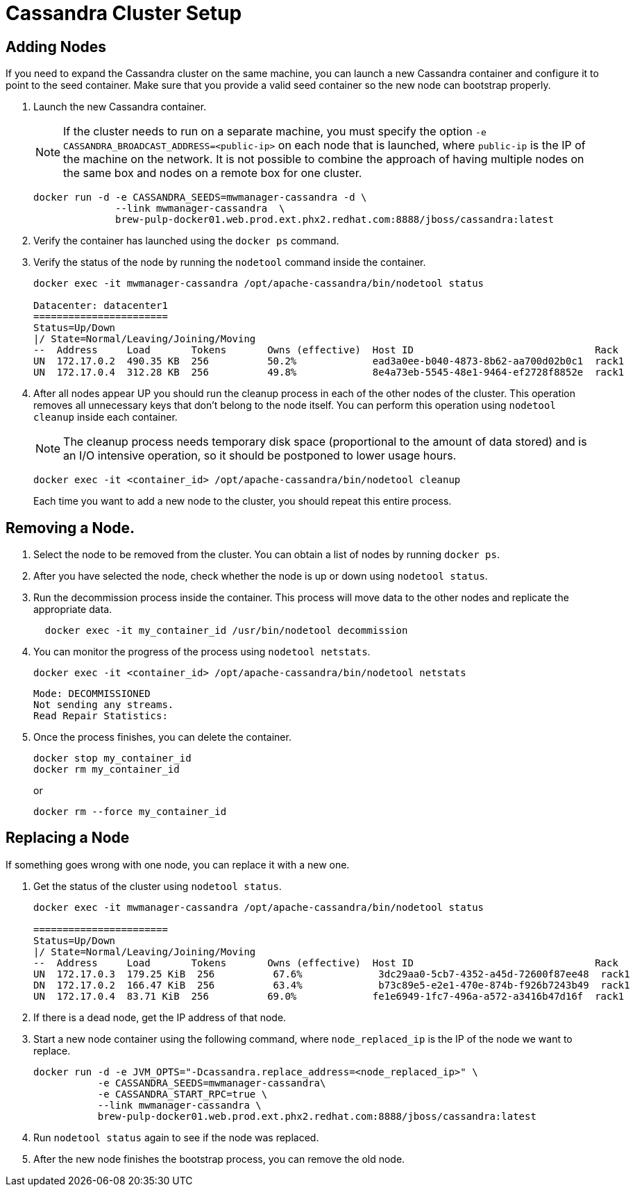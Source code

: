 [[cassandra_clusters]]
= Cassandra Cluster Setup

== Adding Nodes
If you need to expand the Cassandra cluster on the same machine, you can launch a new Cassandra container and configure it to point to the seed container. Make sure that you provide a valid seed container so the new node can bootstrap properly.

. Launch the new Cassandra container.
+

NOTE: If the cluster needs to run on a separate machine, you must specify the option `-e CASSANDRA_BROADCAST_ADDRESS=<public-ip>` on each node that is launched, where `public-ip` is the IP of the machine on the network.  It is not possible to combine the approach of having multiple nodes on the same box and nodes on a remote box for one cluster.

+
[source, bash]
----
docker run -d -e CASSANDRA_SEEDS=mwmanager-cassandra -d \
              --link mwmanager-cassandra  \
              brew-pulp-docker01.web.prod.ext.phx2.redhat.com:8888/jboss/cassandra:latest
----
+
. Verify the container has launched using the `docker ps` command.
. Verify the status of the node by running the `nodetool` command inside the container.
+
----
docker exec -it mwmanager-cassandra /opt/apache-cassandra/bin/nodetool status

Datacenter: datacenter1
=======================
Status=Up/Down
|/ State=Normal/Leaving/Joining/Moving
--  Address     Load       Tokens       Owns (effective)  Host ID                               Rack
UN  172.17.0.2  490.35 KB  256          50.2%             ead3a0ee-b040-4873-8b62-aa700d02b0c1  rack1
UN  172.17.0.4  312.28 KB  256          49.8%             8e4a73eb-5545-48e1-9464-ef2728f8852e  rack1
----
+
. After all nodes appear UP you should run the cleanup process in each of the other nodes of the cluster. This operation removes all unnecessary keys that don't belong to the node itself. You can perform this operation using `nodetool cleanup` inside each container.
+
NOTE: The cleanup process needs temporary disk space (proportional to the amount of data stored)
and is an I/O intensive operation, so it should be postponed to lower usage hours.

+
[source, bash]
----
docker exec -it <container_id> /opt/apache-cassandra/bin/nodetool cleanup
----
+
Each time you want to add a new node to the cluster, you should repeat this entire process.

== Removing a Node.

. Select the node to be removed from the cluster. You can obtain a list of nodes by running `docker ps`.
. After you have selected the node, check whether the node is up or down using `nodetool status`.
. Run the decommission process inside the container. This process will move data to the other nodes and replicate the appropriate data.
+
[source, bash]
----
  docker exec -it my_container_id /usr/bin/nodetool decommission
----
+
. You can monitor the progress of the process using `nodetool netstats`.
+
[source, bash]
----
docker exec -it <container_id> /opt/apache-cassandra/bin/nodetool netstats
----
+
----
Mode: DECOMMISSIONED
Not sending any streams.
Read Repair Statistics:
----
+
. Once the process finishes, you can delete the container.
+
[source, bash]
----
docker stop my_container_id
docker rm my_container_id
----
+
or
+
----
docker rm --force my_container_id
----

== Replacing a Node

If something goes wrong with one node, you can replace it with a new one.

. Get the status of the cluster using `nodetool status`.
+
----
docker exec -it mwmanager-cassandra /opt/apache-cassandra/bin/nodetool status

=======================
Status=Up/Down
|/ State=Normal/Leaving/Joining/Moving
--  Address     Load       Tokens       Owns (effective)  Host ID                               Rack
UN  172.17.0.3  179.25 KiB  256          67.6%             3dc29aa0-5cb7-4352-a45d-72600f87ee48  rack1
DN  172.17.0.2  166.47 KiB  256          63.4%             b73c89e5-e2e1-470e-874b-f926b7243b49  rack1
UN  172.17.0.4  83.71 KiB  256          69.0%             fe1e6949-1fc7-496a-a572-a3416b47d16f  rack1
----
+
. If there is a dead node, get the IP address of that node.
. Start a new node container using the following command, where `node_replaced_ip` is the IP of the node we want to replace.
+
[source, bash]
----
docker run -d -e JVM_OPTS="-Dcassandra.replace_address=<node_replaced_ip>" \
           -e CASSANDRA_SEEDS=mwmanager-cassandra\
           -e CASSANDRA_START_RPC=true \
           --link mwmanager-cassandra \
           brew-pulp-docker01.web.prod.ext.phx2.redhat.com:8888/jboss/cassandra:latest

----
+
. Run `nodetool status` again to see if the node was replaced.
. After the new node finishes the bootstrap process, you can remove the old node.
